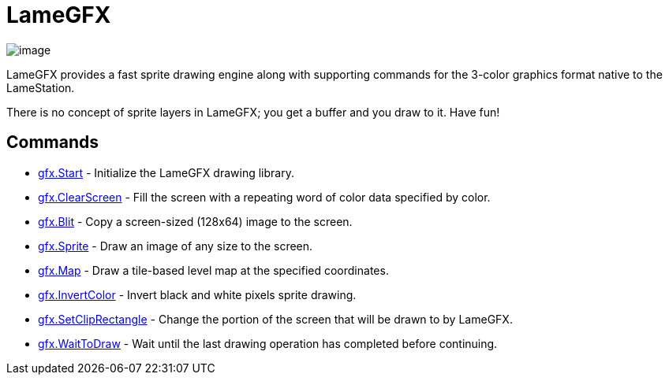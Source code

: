 = LameGFX

image:attachments/21725389/23396358.png[image]

LameGFX provides a fast sprite drawing engine along with supporting
commands for the 3-color graphics format native to the LameStation.

There is no concept of sprite layers in LameGFX; you get a buffer and
you draw to it. Have fun!

== Commands

* link:gfx.Start.adoc[gfx.Start] - Initialize the LameGFX drawing library.
* link:gfx.ClearScreen.adoc[gfx.ClearScreen] - Fill the screen with a repeating word of color data specified by color.
* link:gfx.Blit.adoc[gfx.Blit] - Copy a screen-sized (128x64) image to the screen.
* link:gfx.Sprite.adoc[gfx.Sprite] - Draw an image of any size to the screen.
* link:gfx.Map.adoc[gfx.Map] - Draw a tile-based level map at the specified coordinates.
* link:gfx.InvertColor.adoc[gfx.InvertColor] - Invert black and white pixels sprite drawing.
* link:gfx.SetClipRectangle.adoc[gfx.SetClipRectangle] - Change the portion of the screen that will be drawn to by LameGFX.
* link:gfx.WaitToDraw.adoc[gfx.WaitToDraw] - Wait until the last drawing operation has completed before continuing.

